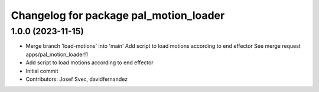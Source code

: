 ^^^^^^^^^^^^^^^^^^^^^^^^^^^^^^^^^^^^^^^
Changelog for package pal_motion_loader
^^^^^^^^^^^^^^^^^^^^^^^^^^^^^^^^^^^^^^^

1.0.0 (2023-11-15)
------------------
* Merge branch 'load-motions' into 'main'
  Add script to load motions according to end effector
  See merge request apps/pal_motion_loader!1
* Add script to load motions according to end effector
* Initial commit
* Contributors: Josef Svec, davidfernandez
